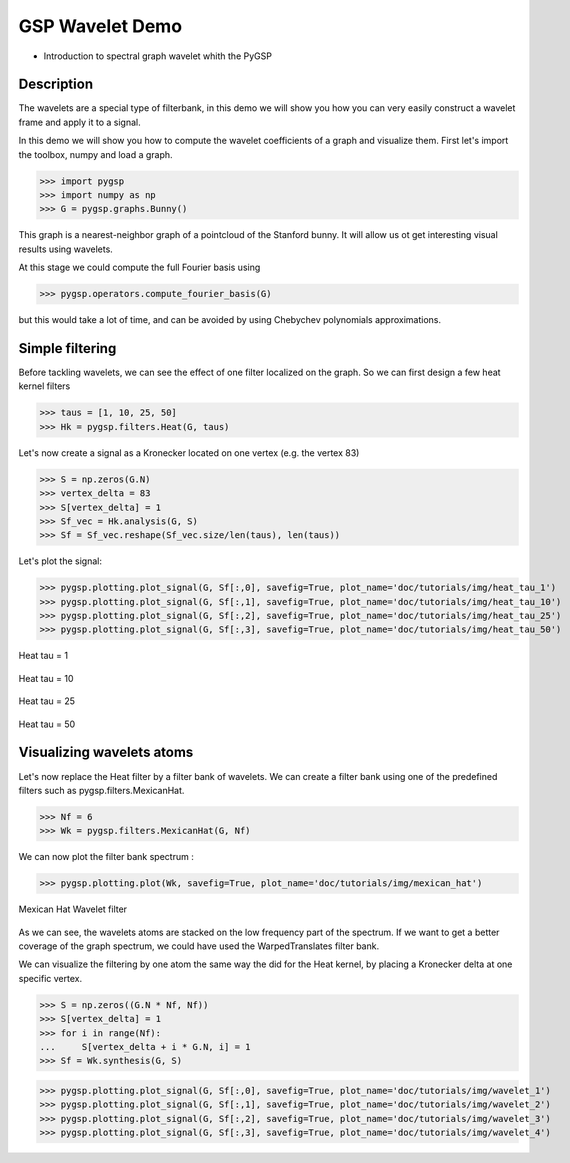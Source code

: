 ================
GSP Wavelet Demo
================

* Introduction to spectral graph wavelet whith the PyGSP

Description
-----------

The wavelets are a special type of filterbank, in this demo we will show you how you can very easily construct a wavelet frame and apply it to a signal.

In this demo we will show you how to compute the wavelet coefficients of a graph and visualize them.
First let's import the toolbox, numpy and load a graph.

>>> import pygsp
>>> import numpy as np
>>> G = pygsp.graphs.Bunny()

This graph is a nearest-neighbor graph of a pointcloud of the Stanford bunny. It will allow us ot get interesting visual results using wavelets.

At this stage we could compute the full Fourier basis using 

>>> pygsp.operators.compute_fourier_basis(G)

but this would take a lot of time, and can be avoided by using Chebychev polynomials approximations.

Simple filtering
----------------

Before tackling wavelets, we can see the effect of one filter localized on the graph. So we can first design a few heat kernel filters

>>> taus = [1, 10, 25, 50]
>>> Hk = pygsp.filters.Heat(G, taus)

Let's now create a signal as a Kronecker located on one vertex (e.g. the vertex 83)

>>> S = np.zeros(G.N)
>>> vertex_delta = 83
>>> S[vertex_delta] = 1
>>> Sf_vec = Hk.analysis(G, S)
>>> Sf = Sf_vec.reshape(Sf_vec.size/len(taus), len(taus))

Let's plot the signal:

>>> pygsp.plotting.plot_signal(G, Sf[:,0], savefig=True, plot_name='doc/tutorials/img/heat_tau_1')
>>> pygsp.plotting.plot_signal(G, Sf[:,1], savefig=True, plot_name='doc/tutorials/img/heat_tau_10')
>>> pygsp.plotting.plot_signal(G, Sf[:,2], savefig=True, plot_name='doc/tutorials/img/heat_tau_25')
>>> pygsp.plotting.plot_signal(G, Sf[:,3], savefig=True, plot_name='doc/tutorials/img/heat_tau_50')

.. figure:: img/heat_tau_1.*
    :alt: Tau = 1
    :align: center

    Heat tau = 1

.. figure:: img/heat_tau_10.*
    :alt: Tau = 10
    :align: center

    Heat tau = 10

.. figure:: img/heat_tau_25.*
    :alt: Tau = 25
    :align: center

    Heat tau = 25

.. figure:: img/heat_tau_50.*
    :alt: Tau = 50
    :align: center

    Heat tau = 50

Visualizing wavelets atoms
--------------------------

Let's now replace the Heat filter by a filter bank of wavelets. We can create a filter bank using one of the predefined filters such as pygsp.filters.MexicanHat.

>>> Nf = 6
>>> Wk = pygsp.filters.MexicanHat(G, Nf)

We can now plot the filter bank spectrum :

>>> pygsp.plotting.plot(Wk, savefig=True, plot_name='doc/tutorials/img/mexican_hat')

.. figure:: img/mexican_hat.*
    :alt: Mexican Hat Wavelet filter
    :align: center

    Mexican Hat Wavelet filter

As we can see, the wavelets atoms are stacked on the low frequency part of the spectrum.
If we want to get a better coverage of the graph spectrum, we could have used the WarpedTranslates filter bank.

We can visualize the filtering by one atom the same way the did for the Heat kernel, by placing a Kronecker delta at one specific vertex.

>>> S = np.zeros((G.N * Nf, Nf))
>>> S[vertex_delta] = 1
>>> for i in range(Nf):
...     S[vertex_delta + i * G.N, i] = 1
>>> Sf = Wk.synthesis(G, S)

>>> pygsp.plotting.plot_signal(G, Sf[:,0], savefig=True, plot_name='doc/tutorials/img/wavelet_1')
>>> pygsp.plotting.plot_signal(G, Sf[:,1], savefig=True, plot_name='doc/tutorials/img/wavelet_2')
>>> pygsp.plotting.plot_signal(G, Sf[:,2], savefig=True, plot_name='doc/tutorials/img/wavelet_3')
>>> pygsp.plotting.plot_signal(G, Sf[:,3], savefig=True, plot_name='doc/tutorials/img/wavelet_4')

.. figure:: img/wavelet_1.*
.. figure:: img/wavelet_2.*
.. figure:: img/wavelet_3.*
.. figure:: img/wavelet_4.*
